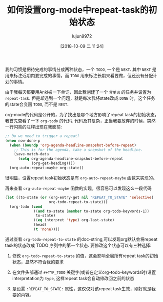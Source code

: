 #+TITLE: 如何设置org-mode中repeat-task的初始状态
#+AUTHOR: lujun9972
#+TAGS: Emacs之怒
#+DATE: [2018-10-09 二 11:24]
#+LANGUAGE:  zh-CN
#+OPTIONS:  H:6 num:nil toc:t \n:nil ::t |:t ^:nil -:nil f:t *:t <:nil

我的习惯是把待完成的事情分成两种状态，一个 =TODO=, 一个是 =NEXT=.
其中 =NEXT= 是用来标注近期内要完成的事情，而 =TODO= 用来标注长期来看要做，但还没有分配计划的事情。

由于我每天都要用Anki被一下单词，因此我创建了一个 =背单词= 的任务并设置为 =repeat-task=.
但是却遇到一个问题，就是每次我将state改成 =DONE= 时，这个任务的state会变回 =TODO=, 而不是 =NEXT=.

org-mode的代码是公开的，为了找出是哪个地方影响了repeat task的初始状态，我首先查看了一下 =org-todo= 的代码.
代码及其复杂，正当我要放弃的时候，突然一行闪亮的注释出现在我面前:
#+BEGIN_SRC emacs-lisp
  ;; Do we need to trigger a repeat?
  (when now-done-p
    (when (boundp 'org-agenda-headline-snapshot-before-repeat)
      ;; This is for the agenda, take a snapshot of the headline.
      (save-match-data
        (setq org-agenda-headline-snapshot-before-repeat
              (org-get-heading))))
    (org-auto-repeat-maybe org-state))
#+END_SRC

很明显，设置repeat task初始状态是有 =org-auto-repeat-maybe= 函数来实现的。

再来查看 =org-auto-repeat-maybe= 函数的实现，很容易可以发现这么一段代码
#+BEGIN_SRC emacs-lisp
  (let ((to-state (or (org-entry-get nil "REPEAT_TO_STATE" 'selective)
                      org-todo-repeat-to-state)))
    (org-todo (cond
               ((and to-state (member to-state org-todo-keywords-1))
                to-state)
               ((eq interpret 'type) org-last-state)
               (head)
               (t 'none))))
#+END_SRC

通过查看 =org-todo-repeat-to-state= 的doc-string,可以发现org默认会将repeat task的状态改成 TODO 序列中的第一个状态.
要修改这个状态可以有三种选择:

1. 修改 =org-todo-repeat-to-state= 的值，这会影响全局所有repeat task的初始状态，显然不符合我的要求

2. 在文件头部通过 =#+TYP_TODO= 关键字(或者在定义org-todo-keywords时)设置interpretation为 =type=, 这样repeat task会自动修改回之前的状态

3. 是设置 =:REPEAT_TO_STATE:= 属性，这仅仅对该repeat task生效，刚好就是我要的内容。
